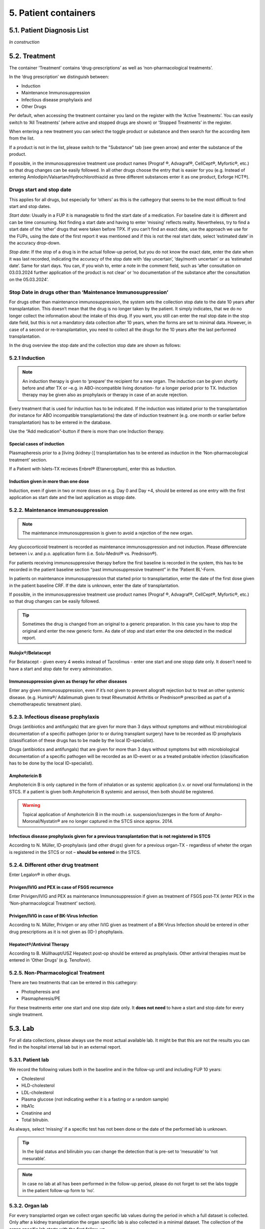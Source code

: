 5. Patient containers
##############################

5.1. Patient Diagnosis List
******************************

*In construction*

5.2. Treatment
***********************

.. image:: Treatm1.png

The container ‘Treatment’ contains ‘drug-prescriptions’ as well as ‘non-pharmacological treatments’.

In the ‘drug prescription’ we distinguish between:

*	Induction
*	Maintenance Immunosuppression
*	Infectious disease prophylaxis and
*	Other Drugs

Per default, when accessing the treatment container you land on the register with the ‘Active Treatments’. You can easily switch to ‘All Treatments’ (where active and stopped drugs are shown) or ‘Stopped Treatments’ in the register.

.. image:: Treatm2.png

When entering a new treatment you can select the toggle product or substance and then search for the according item from the list.

.. image:: Treatm3.png

If a product is not in the list, please switch to the "Substance" tab (see green arrow) and enter the substance of the product.

If possible, in the immunosuppressive treatment use product names (Prograf ®, Advagraf®, CellCept®, Myfortic®, etc.) so that drug changes can be easily followed.
In all other drugs choose the entry that is easier for you (e.g. Instead of entering Amlodipin/Valsartan/Hydrochlorothiazid as three different substances enter it as one product, Exforge HCT®).

Drugs start and stop date
===============================

This applies for all drugs, but especially for ‘others’ as this is the cathegory that seems to be the most difficult to find start and stop dates.

*Start date*:
Usually in a FUP it is manageable to find the start date of a medication. For baseline date it is different and can be time consuming. Not finding a start date and having to enter ‘missing’ reflects reality. Nevertheless, try to find a start date of the ‘other’ drugs that were taken before TPX.
If you can’t find an exact date, use the approach we use for the FUPs, using the date of the first report it was mentioned and if this is not the real start date, select ‘estimated date’ in the accuracy drop-down.

*Stop date*:
If the stop of a drug is in the actual follow-up period, but you do not know the exact date, enter the date when it was last recorded, indicating the accuracy of the stop date with ‘day uncertain’, ‘day/month uncertain’ or as ‘estimated date’. Same for start days.
You can, if you wish to, enter a note in the comment field, such as ‘after consultation on 03.03.2024 further application of the product is not clear’ or ‘no documentation of the substance after the consultation on the 05.03.2024’. 

Stop Date in drugs other than ‘Maintenance Immunosuppression’
====================================================================

For drugs other than maintenance immunosuppression, the system sets the collection stop date to the date 10 years after transplantation. This doesn’t mean that the drug is no longer taken by the patient. It simply indicates, that we do no longer collect the information about the intake of this drug.
If you want, you still can enter the real stop date in the stop date field, but this is not a mandatory data collection after 10 years, when the forms are set to minimal data. 
However, in case of a second or re-transplantation, you need to collect all the drugs for the 10 years after the last performed transplantation.

.. image:: OrgCont8.png

In the drug overview the stop date and the collection stop date are shown as follows:

.. image:: OrgCont9.png

5.2.1 Induction
=====================

.. note:: An induction therapy is given to ‘prepare’ the recipient for a new organ. The induction can be given shortly before and after TX or –e.g. in ABO-incompatible living donation- for a longer period prior to TX. Induction therapy may be given also as prophylaxis or therapy in case of an acute rejection.

Every treatment that is used for induction has to be indicated. If the induction was initiated prior to the transplantation (for instance for ABO incompatible transplantations) the date of induction treatment (e.g. one month or earlier before transplantation) has to be entered in the database.

Use the “Add medication”-button if there is more than one Induction therapy.

Special cases of induction
-----------------------------------

Plasmapheresis prior to a [living (kidney-)] transplantation has to be entered as induction in the ‘Non-pharmacological treatment’ section.

If a Patient with Islets-TX recieves Enbrel® (Etanerceptum), enter this as Induction.

Induction given in more than one dose
-----------------------------------------

Induction, even if given in two or more doses on e.g. Day 0 and Day +4, should be entered as one entry with the first application as start date and the last application as stopp date.

5.2.2. Maintenance immunosuppression
========================================

.. note:: The maintenance immunosuppression is given to avoid a rejection of the new organ.

Any glucocorticoid treatment is recorded as maintenance immunosuppression and not induction. Please differenciate between i.v. and p.o. application form (i.e. Solu-Medrol® vs. Prednison®).

For patients receiving immunosuppressive therapy before the first baseline is recorded in the system, this has to be recorded in the patient baseline section “past immunosuppressive treatment” in the ‘Patient BL’-Form.

In patients on maintenance immunosuppression that started prior to transplantation, enter the date of the first dose given in the patient baseline CRF. If the date is unknown, enter the date of transplantation. 

If possible, in the immunosuppressive treatment use product names (Prograf ®, Advagraf®, CellCept®, Myfortic®, etc.) so that drug changes can be easily followed.

.. tip:: Sometimes the drug is changed from an original to a generic preparation. In this case you have to stop the original and enter the new generic form. As date of stop and start enter the one detected in the medical report.

Nulojix®/Belatacept
----------------------------

For Belatacept - given every 4 weeks instead of Tacrolimus - enter one start and one stopp date only. It dosen’t need to have a start and stop date for every administration.

Immunosuppression given as therapy for other diseases
------------------------------------------------------------

Enter any given immunosuppression, even if it’s not given to prevent allograft rejection but to treat an other systemic disease. (e.g. Humira®/ Adalimumab given to treat Rheumatoid Arthritis or Prednison® prescribed as part of a chemotherapeutic tereatment plan). 

5.2.3. Infectious disease prophylaxis
====================================================

Drugs (antibiotics and antifungals) that are given for more than 3 days without symptoms and without microbiological documentation of a specific pathogen (prior to or during transplant surgery) have to be recorded as ID prophylaxis (classification of these drugs has to be made by the local ID-specialist).

Drugs (antibiotics and antifungals) that are given for more than 3 days without symptoms but with microbiological documentation of a specific pathogen will be recorded as an ID-event or as a treated probable infection (classification has to be done by the local ID-specialist).

Amphotericin B
------------------

Amphotericin B is only captured in the form of inhalation or as systemic application (i.v. or novel oral formulations) in the STCS. If a patient is given both Amphotericin B systemic and aerosol, then both should be registered.

.. warning:: Topical application of Amphotericin B in the mouth i.e. suspension/lozenges in the form of Ampho-Moronal/Nystatin® are no longer captured in the STCS since approx. 2014.

Infectious disease prophylaxis given for a previous transplantation that is not registered in STCS
--------------------------------------------------------------------------------------------------------

According to N. Müller, ID-prophylaxis (and other drugs) given for a previous organ-TX - regardless of wheter the organ is registered in the STCS or not – **should be entered** in the STCS.

5.2.4. Different other drug treatment
===============================================

Enter Legalon® in other drugs.

Privigen/IVIG and PEX in case of FSGS recurrence
--------------------------------------------------------

Enter Privigen/IVIG and PEX as maintenance Immunosuppression if given as treatment of FSGS post-TX (enter PEX in the ‘Non-pharmacological Treatment’ section).

Privigen/IVIG in case of BK-Virus Infection
---------------------------------------------------

According to N. Müller, Privigen or any other IVIG given as treatment of a BK-Virus Infection should be entered in other drug prescriptions as it is not given as (ID-) phophylaxis.

Hepatect®/Antiviral Therapy
----------------------------------

According to B. Müllhaupt/USZ Hepatect post-op should be entered as prophylaxis.
Other antiviral therapies must be entered in ‘Other Drugs’ (e.g. Tenofovir).

5.2.5. Non-Pharmacological Treatment
===========================================

There are two treatments that can be entered in this cathegory:

*	Photopheresis and
*	Plasmapheresis/PE

For these treatments enter one start and one stop date only. It **does not need** to have a start and stop date for every single treatment.

5.3. Lab
**************

.. image:: ContLab1.png

For all data collections, please always use the most actual available lab. It might be that this are not the results you can find in the hospital internal lab but in an external report. 

5.3.1. Patient lab
==========================

We record the following values both in the baseline and in the follow-up until and including FUP 10 years:

•	Cholesterol
•	HLD-cholesterol
•	LDL-cholesterol
•	Plasma glucose (not indicating wether it is a fasting or a random sample)
•	HbA1c
•	Creatinine and
•	Total bilrubin.

As always, select ‘missing’ if a specific test has not been done or the date of the performed lab is unknown.

.. tip:: In the lipid status and bilirubin you can change the detection that is pre-set to ‘mesurable’ to ‘not mesurable’.

.. note:: In case no lab at all has been performed in the follow-up period, please do not forget to set the labs toggle in the patient follow-up form to ‘no’.

5.3.2. Organ lab
============================

For every transplanted organ we collect organ specific lab values during the period in which a full dataset is collected. Only after a kidney transplantation the organ specific lab is also collected in a minimal dataset. The collection of the organ specific lab starts with the first follow-up.

Per default, as SOAS case-ID, the SOAS-number of the latest same transplanted organ is selected. Especially in case you enter the graft loss and the re-transplantation at the same time, be careful to select the SOAS case-ID that refers to the entered lab.

Kidney
---------------------

We collect the proteinuria in mg/mmol. 
In the detection choose between ‘below detection limit’, ‘measurable’ and ‘above detection limit’. In case the result is ‘below detection limit’ enter ‘0’ as result, in case it is ‘above detection limit’ enter ‘missing’ as value.

Heart
----------------

We do not collect any bloodwork in heart transplanted patients but in the organ follow-up you can find physiological assessments that are measured.

Islets and Pancreas
------------------------

The post-tx lab is divided in ‘islets & pancreas specific lab’ and in ‘Stimulation Lab’.

.. image:: ContLab2.png

Islets & Pancreas Specific Lab
^^^^^^^^^^^^^^^^^^^^^^^^^^^^^^^^^^^^^

We collect the proteinuria in mg/mmol. In the detection choose between ‘below detection limit’, ‘measurable’ and ‘above detection limit’. In case the result is ‘below detection limit’ enter ‘0’ as result, in case it is ‘above detection limit’ enter ‘missing’ as value.

In the CGMS (Continuous glucose monitoring system) we enter values that are retrieved via a CGM system. Please enter the values you find in the data download or in a medical report:

•	Target range, also known as TIR (time in range) indicates blood glucose values between .3,9 and 10,0 mmol/l
•	Hypoglycaemia indicates values below 3,9 mmol/l in %
•	Hyperglycaemia indicates values above 10,0 mmol/l in %
•	The avarage glucose in mmol/l (Ø SG, Gluc. capt. moyen) and the 
•	Coefficient of variability in %.

The question about severe hypoglycaemia can be answerd with ‘Yes’, ‘No’ or ‘missing’.

.. note:: Note that severe hypoglycaemia refers to hypoglycaemic incidents in which the patient needed external help.

Lastly we collect a C-peptide in pmol/L and the value is random, meaning not specifically a fasting or post-prandial value. In the detection choose between ‘below detection limit’, ‘measurable’ and ‘above detection limit’. In case the result is ‘below detection limit’ enter ‘0’ as result, in case it is ‘above detection limit’ enter ‘missing’ as value.

Stimulation Lab
^^^^^^^^^^^^^^^^^^^^^

Please enter the stimulation method used in the test, choosing from:

•	Stimulation method
•	Glucagon
•	Arginin
•	Intravenous glucose tolerance test
•	Oral glucose tolerance test or
•	Mixed meal.

In the stimulation lab we collect basal and stimulated values of the following variables:

•	C-peptide (pmol/L) and
•	Insulinemia (pmol/L).

In the detection choose between ‘below detection limit’, ‘measurable’ and ‘above detection limit’. In case the result is ‘below detection limit’ enter ‘0’ as result, in case it is ‘above detection limit’ enter ‘missing’ as value.

Liver
----------

.. image:: ContLab3.png

In liver, we collect:

•	A liver lab with different chemical and haematological measurements
•	Tumor marker–in patients transplanted due to a liver cancer and 
•	Virology.

Liver lab
^^^^^^^^^^^^^^^^^

We collect the following test results:

•	ALAT in IU/l
•	Factor V in %
•	INR
•	Albumin in g/l and
•	Sodium in mmol/l.

Tumor Marker
^^^^^^^^^^^^^^^^^

.. note:: Tumor marker are only collected if the underlying disease for the transplantation is **liver cancer**.

We collect the value of the Alpha-FP (AFP) in μg/l.

In the Pre-transplant tumor marker section, you need to indicate the monitoring phase in which the Alpha-FP value has been determined, choosing from:

•	Peak (Peak value can be at any given time before transplantation)
•	Waitlisting (value at the time the patient was set on the waitlist) and the value
•	Closest to transplantation.

Please enter all available cathegories of values and enter them in two cathegories, if e.g. peak and wait listing value are the same.

In the **Post-transplant tumor** marker section, we collect the most actual Alpha-FP value available.

Virology
^^^^^^^^^^^^

Please enter the most actual HCV RNA and HBV DNA results. Please be careful to enter the HBV DNA in the fields with the correct unit of measurement (IU/ml or copies/ml).

In the detection choose between ‘below detection limit’, ‘measurable’ and ‘above detection limit’. In case the result is ‘below detection limit’ enter ‘0’ as result, in case it is ‘above detection limit’ enter ‘missing’ as value.

Lung
---------------

In the Lung specific tests, please enter a FEV1 in liter and % predicted as well as a FVC in liter and % predicted.

In the Lung FEV1 Best Post enter the two FEV1 best values in the corresponding follow-up period:

•	Enter the two best results with a minimum time span of 3 weeks between results.
•	Only create a new FEV Best in later FUP`s if the results are higher than the previous best!
•	However, it may occur that in the present FUP only one FEV is better than that of  the previous results – in this situation create a new “best” by taking the previous FEV best with the most recent high result – even if the previous best result is from another FUP period!

Small bowel
---------------

We collect the following test results:

•	Albumin in g/l
•	ALAT in IU/l
•	ASAT in IU/l
•	Citrulin in μmol/l
•	Conjugated bilirubin in μmol/l
•	Factor V in %
•	Fibrinogen in g/l
•	INR
•	Maximal D-xylose absorption in mmol/l (convert mg/dl to mmol/l by dividing the value by 15.38)
•	Prealbumin in mg/l
•	PT (prothrombin time) in % and the 
•	Fasting triglycerides in mmol/l.

Lab in minimal data
-------------------------

In minimal dataset, we only collect the value of the creatinine and the date the lab was performed. Please leave all other fields empty.

The organ specific lab in minimal datasets is only collect it in kidney follow-ups.

5.4. Stop
*************

.. image:: ContStop1.png

In the **Stop container** both *drop-out* and/or *death* can be entered.

.. warning:: Before entering a stop, be sure to add a FUP to enter all available data from before the drop-out or death.

.. note:: In case of death, if there is no official information after the last FUP attach a death form without a FUP form.

The follow-up of a patient ends with the patient’s death or drop out. The follow-up does not end when a patient withdraws consent. By law, such patients have to be followed to collect the minimal data prospectively.

It is crucial, whenever the follow-up for a certain patient ends, that the most appropriate date of end of follow-up is registered in the STCS system, i.e.:

•	The date of death
•	The date of dropout: If the exact date is unknown, use the date when the patient was last known to be alive (e.g. last contact with GP, last follow-up visit at the center, last consultation at emergency department etc.) and enter a respective note in the comment field.

5.4.1. Drop-out
======================

Drop out is defined as a patient who does not show up for a scheduled follow-up visits or who does not respond at all to any attempts of contact in a time window of at least 6 months and after at least three written and three telephonic invitations to attend a follow-up visit.

There can be a few different causes that lead to a drop-out. In 3LC, we have the option to choose between:

•	Non-response to several invitations
•	Too sick or handicapped to continue
•	Patient wishes to discontinue (Study fatigue)
•	Moved away, can not continue
•	Other (enter reason in comment field)

To add a drop-out, open the stop container and add a new field using the + button.

.. image:: ContStop2.png

Add all requested data in the appropriate fields and set the form to complete as soon as all the necessary information is entered. The accuracy of the date of drop-out can be indicated.

.. image:: ContStop3.png

A drop-out is visible in the patient overview.

.. image:: ContStop4.png

If a patient can be re-followed after a drop out, it is possible to stop the drop-out form and continue with the collection of data following the usual FUP-schedule. To do so, go to the stop-container and edit the (most recent) drop-out.

.. image:: ContStop5.png

There change ‘Back to STCS’ from ‘False’ to ‘True’ and enter the date the pateint was re-continued to be followed.

.. image:: ContStop6.png

The ‘Back to STCS’ will then be shown in the Patient Overview.

.. image:: ContStop7.png

5.4.2. Death
==================

The cause of death must be confirmed by a physician. Causes of death are adjudicated based on death certificates, autopsy reports or the last medical report. Indicate multiple entries with +.

To add a death, open the stop container and add a new field using the + button.

.. image:: ContStop8.png

Add all requested data in the appropriate fields and set the form to complete as soon as all the necessary information is entered.
The accuracy of the date of death can be indicated.

.. image:: ContStop9.png

5.4.2.1. ID as cause of death
====================================

If the (underlying) cause of death is an Infectious disease, be sure to check the box next to the ID leading to death to link the ID to the cause of death.

.. image:: ContStop10.png

ID as cause of death in minimal data
----------------------------------------------

As in minimal datasets no IDs are collected, you can not link an ID even if the/or one of the cause(s) of death or /one of the underlying cause(s) of death is/are an ID.

The system asks you to fill out the ID form corresponding to the cause of death but you do not need to do that. Just save it as CRF status ‘complete’ when all the needed data have been entered.

Also to be completed following a patient death
-----------------------------------------------------

Please stop all drugs and non-pharmacological tratments in case a patient dies. Indicate the date accuracy as you always do in the treatment section.

Death after Graft loss in Kidney, Pancreas and Islets Transplantation
-------------------------------------------------------------------------------

In case of kidney, pancreas and/or islets transplantation, after a graft loss (glo no active organ), if you get the information that the patient died (e.g. from the dialysis register or a doctor), enter death with date and cause unknown in 3LC if there is no info available regarding the death.

